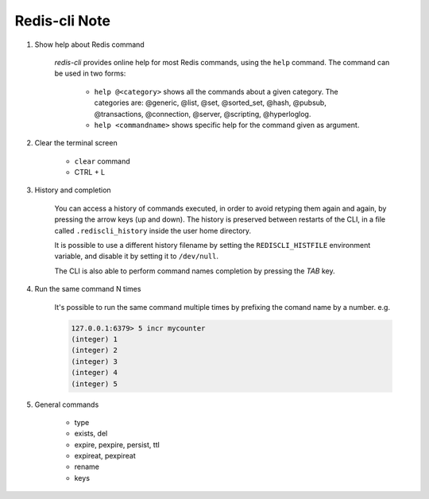 Redis-cli Note
==============

#. Show help about Redis command

    *redis-cli* provides online help for most Redis commands,
    using the ``help`` command. The command can be used in two forms:

        - ``help @<category>`` shows all the commands about a given category.
          The categories are: @generic, @list, @set, @sorted_set, @hash, @pubsub,
          @transactions, @connection, @server, @scripting, @hyperloglog.

        - ``help <commandname>`` shows specific help for the command given as argument.

#. Clear the terminal screen

    - ``clear`` command
    - CTRL + L

#. History and completion

    You can access a history of commands executed, in order to avoid retyping
    them again and again, by pressing the arrow keys (up and down). The history
    is preserved between restarts of the CLI, in a file called ``.rediscli_history``
    inside the user home directory.

    It is possible to use a different history filename by setting the ``REDISCLI_HISTFILE`` environment variable, and disable it by setting it to ``/dev/null``.

    The CLI is also able to perform command names completion by pressing the *TAB* key.

#. Run the same command N times

    It's possible to run the same command multiple times by
    prefixing the comand name by a number. e.g.

    .. code-block:: sh

        127.0.0.1:6379> 5 incr mycounter
        (integer) 1
        (integer) 2
        (integer) 3
        (integer) 4
        (integer) 5

#. General commands

    - type
    - exists, del
    - expire, pexpire, persist, ttl
    - expireat, pexpireat
    - rename
    - keys
